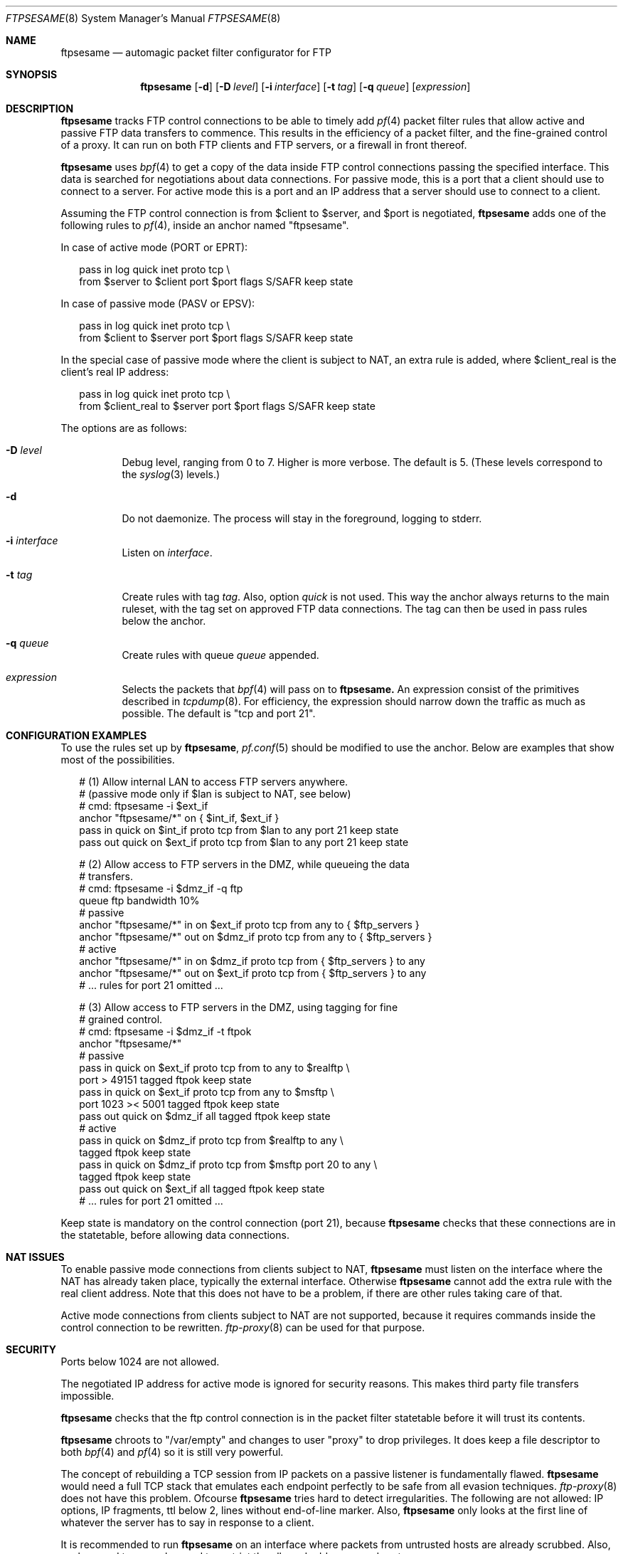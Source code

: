 .\"
.\" Copyright (c) 2004 Camiel Dobbelaar, <cd@sentia.nl>
.\"
.\" Permission to use, copy, modify, and distribute this software for any
.\" purpose with or without fee is hereby granted, provided that the above
.\" copyright notice and this permission notice appear in all copies.
.\"
.\" THE SOFTWARE IS PROVIDED "AS IS" AND THE AUTHOR DISCLAIMS ALL WARRANTIES
.\" WITH REGARD TO THIS SOFTWARE INCLUDING ALL IMPLIED WARRANTIES OF
.\" MERCHANTABILITY AND FITNESS. IN NO EVENT SHALL THE AUTHOR BE LIABLE FOR
.\" ANY SPECIAL, DIRECT, INDIRECT, OR CONSEQUENTIAL DAMAGES OR ANY DAMAGES
.\" WHATSOEVER RESULTING FROM LOSS OF USE, DATA OR PROFITS, WHETHER IN AN
.\" ACTION OF CONTRACT, NEGLIGENCE OR OTHER TORTIOUS ACTION, ARISING OUT OF
.\" OR IN CONNECTION WITH THE USE OR PERFORMANCE OF THIS SOFTWARE.
.\"
.Dd January 2, 2004
.Dt FTPSESAME 8
.Os
.Sh NAME
.Nm ftpsesame
.Nd automagic packet filter configurator for FTP
.Sh SYNOPSIS
.Nm ftpsesame
.Op Fl d
.Op Fl D Ar level
.Op Fl i Ar interface
.Op Fl t Ar tag
.Op Fl q Ar queue
.Op Ar expression
.Sh DESCRIPTION
.Nm
tracks FTP control connections to be able to timely add
.Xr pf 4
packet filter rules that allow active and passive FTP data transfers
to commence.
This results in the efficiency of a packet filter, and the fine-grained
control of a proxy.
It can run on both FTP clients and FTP servers, or a firewall in front thereof.
.Pp
.Nm ftpsesame
uses
.Xr bpf 4
to get a copy of the data inside FTP control connections passing
the specified interface.
This data is searched for negotiations about data connections.
For passive mode, this is a port that a client should use to connect
to a server.
For active mode this is a port and an IP address that a server
should use to connect to a client.
.Pp
Assuming the FTP control connection is from $client to $server, and
$port is negotiated,
.Nm ftpsesame
adds one of the following rules to
.Xr pf 4 ,
inside an anchor named "ftpsesame".
.Pp
In case of active mode (PORT or EPRT):
.Bd -literal -offset 2n
pass in log quick inet proto tcp \e
    from $server to $client port $port flags S/SAFR keep state
.Ed
.Pp
In case of passive mode (PASV or EPSV):
.Bd -literal -offset 2n
pass in log quick inet proto tcp \e
    from $client to $server port $port flags S/SAFR keep state
.Ed
.Pp
In the special case of passive mode where the client is subject to
NAT, an extra rule is added, where $client_real is the client's
real IP address:
.Bd -literal -offset 2n
pass in log quick inet proto tcp \e
    from $client_real to $server port $port flags S/SAFR keep state
.Ed
.Pp
The options are as follows:
.Bl -tag -width Ds
.It Fl D Ar level
Debug level, ranging from 0 to 7.
Higher is more verbose.
The default is 5.
(These levels correspond to the
.Xr syslog 3
levels.)
.It Fl d
Do not daemonize.
The process will stay in the foreground, logging to stderr.
.It Fl i Ar interface
Listen on
.Ar interface .
.It Fl t Ar tag
Create rules with tag
.Ar tag .
Also, option
.Ar quick
is not used.
This way the anchor always returns to the main ruleset, with the
tag set on approved FTP data connections.
The tag can then be used in pass rules below the anchor.
.It Fl q Ar queue
Create rules with queue
.Ar queue
appended.
.It Ar expression
Selects the packets that
.Xr bpf 4
will pass on to
.Nm ftpsesame.
An expression consist of the primitives described in
.Xr tcpdump 8 .
For efficiency, the expression should narrow down the traffic as
much as possible.
The default is "tcp and port 21".
.El
.Sh CONFIGURATION EXAMPLES
To use the rules set up by
.Nm ftpsesame ,
.Xr pf.conf 5
should be modified to use the anchor.
Below are examples that show most of the possibilities.
.Bd -literal -offset 2n
# (1) Allow internal LAN to access FTP servers anywhere.
#     (passive mode only if $lan is subject to NAT, see below)
# cmd: ftpsesame -i $ext_if
anchor "ftpsesame/*" on { $int_if, $ext_if }
pass in  quick on $int_if proto tcp from $lan to any port 21 keep state
pass out quick on $ext_if proto tcp from $lan to any port 21 keep state

# (2) Allow access to FTP servers in the DMZ, while queueing the data
#     transfers.
# cmd: ftpsesame -i $dmz_if -q ftp
queue ftp bandwidth 10%
# passive
anchor "ftpsesame/*" in  on $ext_if proto tcp from any to { $ftp_servers }
anchor "ftpsesame/*" out on $dmz_if proto tcp from any to { $ftp_servers }
# active
anchor "ftpsesame/*" in  on $dmz_if proto tcp from { $ftp_servers } to any
anchor "ftpsesame/*" out on $ext_if proto tcp from { $ftp_servers } to any
# ... rules for port 21 omitted ...

# (3) Allow access to FTP servers in the DMZ, using tagging for fine
#     grained control.
# cmd: ftpsesame -i $dmz_if -t ftpok
anchor "ftpsesame/*"
# passive
pass in  quick on $ext_if proto tcp from to any to $realftp \e
    port > 49151 tagged ftpok keep state
pass in  quick on $ext_if proto tcp from any to $msftp \e
    port 1023 >< 5001 tagged ftpok keep state
pass out quick on $dmz_if all tagged ftpok keep state
# active
pass in  quick on $dmz_if proto tcp from $realftp to any \e
    tagged ftpok keep state
pass in  quick on $dmz_if proto tcp from $msftp port 20 to any \e
    tagged ftpok keep state
pass out quick on $ext_if all tagged ftpok keep state
# ... rules for port 21 omitted ...
.Ed
.Pp
Keep state is mandatory on the control connection (port 21), because
.Nm ftpsesame
checks that these connections are in the statetable, before allowing
data connections.
.Sh NAT ISSUES
To enable passive mode connections from clients subject to NAT,
.Nm ftpsesame
must listen on the interface where the NAT has already taken place,
typically the external interface.
Otherwise
.Nm ftpsesame
cannot add the extra rule with the real client address.
Note that this does not have to be a problem, if there are other
rules taking care of that.
.Pp
Active mode connections from clients subject to NAT are not supported,
because it requires commands inside the control connection to be
rewritten.
.Xr ftp-proxy 8
can be used for that purpose.
.Sh SECURITY
Ports below 1024 are not allowed.
.Pp
The negotiated IP address for active mode is ignored for security
reasons.
This makes third party file transfers impossible.
.Pp
.Nm ftpsesame
checks that the ftp control connection is in the packet filter
statetable before it will trust its contents.
.Pp
.Nm ftpsesame
chroots to "/var/empty" and changes to user "proxy" to drop privileges.
It does keep a file descriptor to both
.Xr bpf 4
and
.Xr pf 4
so it is still very powerful.
.Pp
The concept of rebuilding a TCP session from IP packets on a passive
listener is fundamentally flawed.
.Nm ftpsesame
would need a full TCP stack that emulates each endpoint perfectly
to be safe from all evasion techniques.
.Xr ftp-proxy 8
does not have this problem.
Ofcourse
.Nm ftpsesame
tries hard to detect irregularities.
The following are not allowed: IP options, IP fragments, ttl below
2, lines without end-of-line marker.
Also,
.Nm ftpsesame
only looks at the first line of whatever the server has to say in
response to a client.
.Pp
It is recommended to run
.Nm ftpsesame
on an interface where packets from untrusted hosts are already
scrubbed.
Also, anchors and tags can be used to restrict the allowed addresses
and portranges.
.Sh CAVEATS
There is always a slight delay before a rule gets added to the
anchor.
If the data connection is opened within this period, it will get blocked.
If
.Nm ftpsesame
runs on a firewall between the client and server, this only introduces
a slight delay, as TCP will retry within seconds.
If
.Nm ftpsesame
runs on a client or server itself, the network stack reacts differently
on blocked packets ("no route to host") and either active or passive
may mode not work.
.Sh SEE ALSO
.Xr bpf 4 ,
.Xr ftp 1 ,
.Xr ftp-proxy 8 , 
.Xr pf 4 ,
.Xr pf.conf 5 ,
.Xr tcpdump 8
